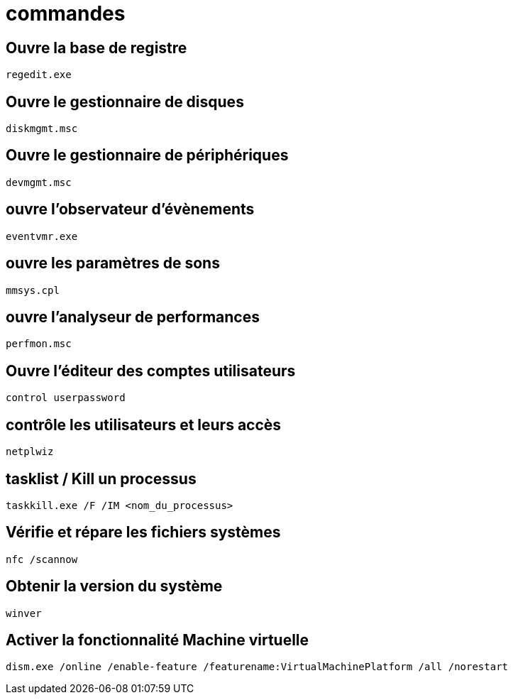 = commandes

== Ouvre la base de registre

[source,powershell]
----
regedit.exe 
----

== Ouvre le gestionnaire de disques

[source,powershell]
----
diskmgmt.msc
----

== Ouvre le gestionnaire de périphériques

[source,powershell]
----
devmgmt.msc
----

== ouvre l'observateur d'évènements

[source,powershell]
----
eventvmr.exe
----

== ouvre les paramètres de sons

[source,powershell]
----
mmsys.cpl 
----

== ouvre l'analyseur de performances

[source,powershell]
----
perfmon.msc 
----

== Ouvre l'éditeur des comptes utilisateurs

[source,powershell]
----
control userpassword 
----

== contrôle les utilisateurs et leurs accès

[source,powershell]
----
netplwiz 
----

== tasklist / Kill un processus

[source,powershell]
----
taskkill.exe /F /IM <nom_du_processus>
----

== Vérifie et répare les fichiers systèmes

[source,powershell]
----
nfc /scannow
----

== Obtenir la version du système

[source,powershell]
----
winver
----

== Activer la fonctionnalité Machine virtuelle

[source,powershell]
----
dism.exe /online /enable-feature /featurename:VirtualMachinePlatform /all /norestart
----